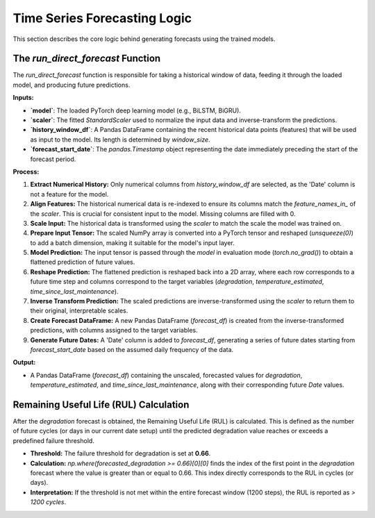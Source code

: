 Time Series Forecasting Logic
=============================

This section describes the core logic behind generating forecasts using the trained models.

The `run_direct_forecast` Function
----------------------------------

The `run_direct_forecast` function is responsible for taking a historical window of data, feeding it through the loaded model, and producing future predictions.

**Inputs:**

* **`model`**: The loaded PyTorch deep learning model (e.g., BiLSTM, BiGRU).
* **`scaler`**: The fitted `StandardScaler` used to normalize the input data and inverse-transform the predictions.
* **`history_window_df`**: A Pandas DataFrame containing the recent historical data points (features) that will be used as input to the model. Its length is determined by `window_size`.
* **`forecast_start_date`**: The `pandas.Timestamp` object representing the date immediately preceding the start of the forecast period.

**Process:**

1.  **Extract Numerical History:** Only numerical columns from `history_window_df` are selected, as the 'Date' column is not a feature for the model.
2.  **Align Features:** The historical numerical data is re-indexed to ensure its columns match the `feature_names_in_` of the `scaler`. This is crucial for consistent input to the model. Missing columns are filled with 0.
3.  **Scale Input:** The historical data is transformed using the `scaler` to match the scale the model was trained on.
4.  **Prepare Input Tensor:** The scaled NumPy array is converted into a PyTorch tensor and reshaped (`unsqueeze(0)`) to add a batch dimension, making it suitable for the model's input layer.
5.  **Model Prediction:** The input tensor is passed through the `model` in evaluation mode (`torch.no_grad()`) to obtain a flattened prediction of future values.
6.  **Reshape Prediction:** The flattened prediction is reshaped back into a 2D array, where each row corresponds to a future time step and columns correspond to the target variables (`degradation`, `temperature_estimated`, `time_since_last_maintenance`).
7.  **Inverse Transform Prediction:** The scaled predictions are inverse-transformed using the `scaler` to return them to their original, interpretable scales.
8.  **Create Forecast DataFrame:** A new Pandas DataFrame (`forecast_df`) is created from the inverse-transformed predictions, with columns assigned to the target variables.
9.  **Generate Future Dates:** A 'Date' column is added to `forecast_df`, generating a series of future dates starting from `forecast_start_date` based on the assumed daily frequency of the data.

**Output:**

* A Pandas DataFrame (`forecast_df`) containing the unscaled, forecasted values for `degradation`, `temperature_estimated`, and `time_since_last_maintenance`, along with their corresponding future `Date` values.

Remaining Useful Life (RUL) Calculation
--------------------------------------

After the `degradation` forecast is obtained, the Remaining Useful Life (RUL) is calculated. This is defined as the number of future cycles (or days in our current date setup) until the predicted degradation value reaches or exceeds a predefined failure threshold.

* **Threshold:** The failure threshold for degradation is set at **0.66**.
* **Calculation:** `np.where(forecasted_degradation >= 0.66)[0][0]` finds the index of the first point in the `degradation` forecast where the value is greater than or equal to 0.66. This index directly corresponds to the RUL in cycles (or days).
* **Interpretation:** If the threshold is not met within the entire forecast window (1200 steps), the RUL is reported as `> 1200 cycles`.